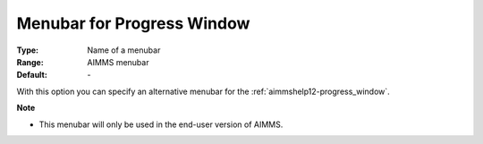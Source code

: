 

.. _option-AIMMS-menubar_for_progress_window:


Menubar for Progress Window
===========================



:Type:	Name of a menubar	
:Range:	AIMMS menubar	
:Default:	\-	



With this option you can specify an alternative menubar for the :ref:`aimmshelp12-progress_window`.



**Note** 

*	This menubar will only be used in the end-user version of AIMMS.



